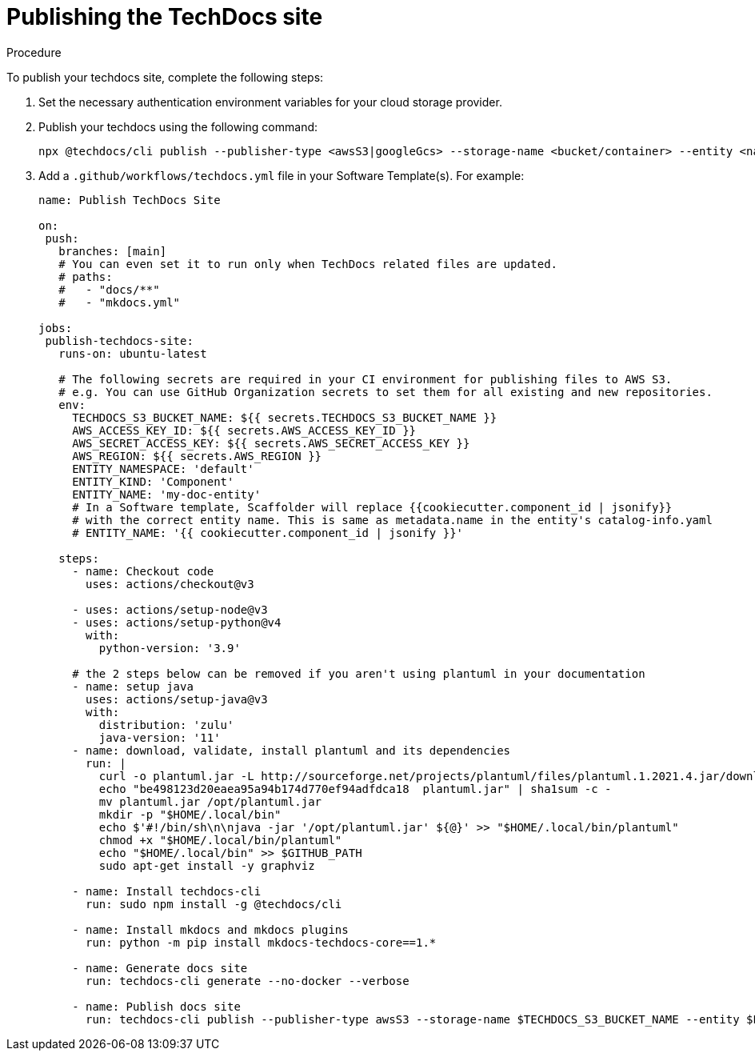 [id="proc-techdocs-publish-site_{context}"]

= Publishing the TechDocs site

.Procedure

To publish your techdocs site, complete the following steps:

. Set the necessary authentication environment variables for your cloud storage provider.
. Publish your techdocs using the following command:
+
[source]
----
npx @techdocs/cli publish --publisher-type <awsS3|googleGcs> --storage-name <bucket/container> --entity <namespace/kind/name> --directory ./site
----

. Add a `.github/workflows/techdocs.yml` file in your Software Template(s). For example:
+
[source]
----
name: Publish TechDocs Site

on:
 push:
   branches: [main]
   # You can even set it to run only when TechDocs related files are updated.
   # paths:
   #   - "docs/**"
   #   - "mkdocs.yml"

jobs:
 publish-techdocs-site:
   runs-on: ubuntu-latest

   # The following secrets are required in your CI environment for publishing files to AWS S3.
   # e.g. You can use GitHub Organization secrets to set them for all existing and new repositories.
   env:
     TECHDOCS_S3_BUCKET_NAME: ${{ secrets.TECHDOCS_S3_BUCKET_NAME }}
     AWS_ACCESS_KEY_ID: ${{ secrets.AWS_ACCESS_KEY_ID }}
     AWS_SECRET_ACCESS_KEY: ${{ secrets.AWS_SECRET_ACCESS_KEY }}
     AWS_REGION: ${{ secrets.AWS_REGION }}
     ENTITY_NAMESPACE: 'default'
     ENTITY_KIND: 'Component'
     ENTITY_NAME: 'my-doc-entity'
     # In a Software template, Scaffolder will replace {{cookiecutter.component_id | jsonify}}
     # with the correct entity name. This is same as metadata.name in the entity's catalog-info.yaml
     # ENTITY_NAME: '{{ cookiecutter.component_id | jsonify }}'

   steps:
     - name: Checkout code
       uses: actions/checkout@v3

     - uses: actions/setup-node@v3
     - uses: actions/setup-python@v4
       with:
         python-version: '3.9'

     # the 2 steps below can be removed if you aren't using plantuml in your documentation
     - name: setup java
       uses: actions/setup-java@v3
       with:
         distribution: 'zulu'
         java-version: '11'
     - name: download, validate, install plantuml and its dependencies
       run: |
         curl -o plantuml.jar -L http://sourceforge.net/projects/plantuml/files/plantuml.1.2021.4.jar/download
         echo "be498123d20eaea95a94b174d770ef94adfdca18  plantuml.jar" | sha1sum -c -
         mv plantuml.jar /opt/plantuml.jar
         mkdir -p "$HOME/.local/bin"
         echo $'#!/bin/sh\n\njava -jar '/opt/plantuml.jar' ${@}' >> "$HOME/.local/bin/plantuml"
         chmod +x "$HOME/.local/bin/plantuml"
         echo "$HOME/.local/bin" >> $GITHUB_PATH
         sudo apt-get install -y graphviz

     - name: Install techdocs-cli
       run: sudo npm install -g @techdocs/cli

     - name: Install mkdocs and mkdocs plugins
       run: python -m pip install mkdocs-techdocs-core==1.*

     - name: Generate docs site
       run: techdocs-cli generate --no-docker --verbose

     - name: Publish docs site
       run: techdocs-cli publish --publisher-type awsS3 --storage-name $TECHDOCS_S3_BUCKET_NAME --entity $ENTITY_NAMESPACE/$ENTITY_KIND/$ENTITY_NAME
----
